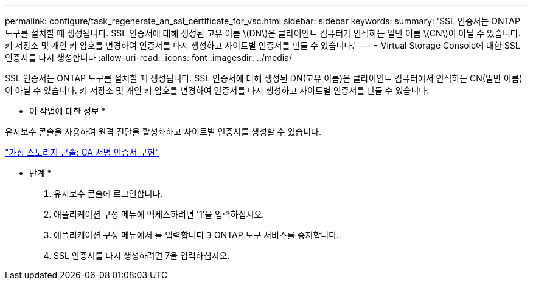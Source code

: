 ---
permalink: configure/task_regenerate_an_ssl_certificate_for_vsc.html 
sidebar: sidebar 
keywords:  
summary: 'SSL 인증서는 ONTAP 도구를 설치할 때 생성됩니다. SSL 인증서에 대해 생성된 고유 이름 \(DN\)은 클라이언트 컴퓨터가 인식하는 일반 이름 \(CN\)이 아닐 수 있습니다. 키 저장소 및 개인 키 암호를 변경하여 인증서를 다시 생성하고 사이트별 인증서를 만들 수 있습니다.' 
---
= Virtual Storage Console에 대한 SSL 인증서를 다시 생성합니다
:allow-uri-read: 
:icons: font
:imagesdir: ../media/


[role="lead"]
SSL 인증서는 ONTAP 도구를 설치할 때 생성됩니다. SSL 인증서에 대해 생성된 DN(고유 이름)은 클라이언트 컴퓨터에서 인식하는 CN(일반 이름)이 아닐 수 있습니다. 키 저장소 및 개인 키 암호를 변경하여 인증서를 다시 생성하고 사이트별 인증서를 만들 수 있습니다.

* 이 작업에 대한 정보 *

유지보수 콘솔을 사용하여 원격 진단을 활성화하고 사이트별 인증서를 생성할 수 있습니다.

https://kb.netapp.com/advice_and_troubleshooting/data_storage_software/vsc_and_vasa_provider/virtual_storage_console%3a_implementing_ca_signed_certificates["가상 스토리지 콘솔: CA 서명 인증서 구현"]

* 단계 *

. 유지보수 콘솔에 로그인합니다.
. 애플리케이션 구성 메뉴에 액세스하려면 '1'을 입력하십시오.
. 애플리케이션 구성 메뉴에서 를 입력합니다 `3` ONTAP 도구 서비스를 중지합니다.
. SSL 인증서를 다시 생성하려면 7을 입력하십시오.

